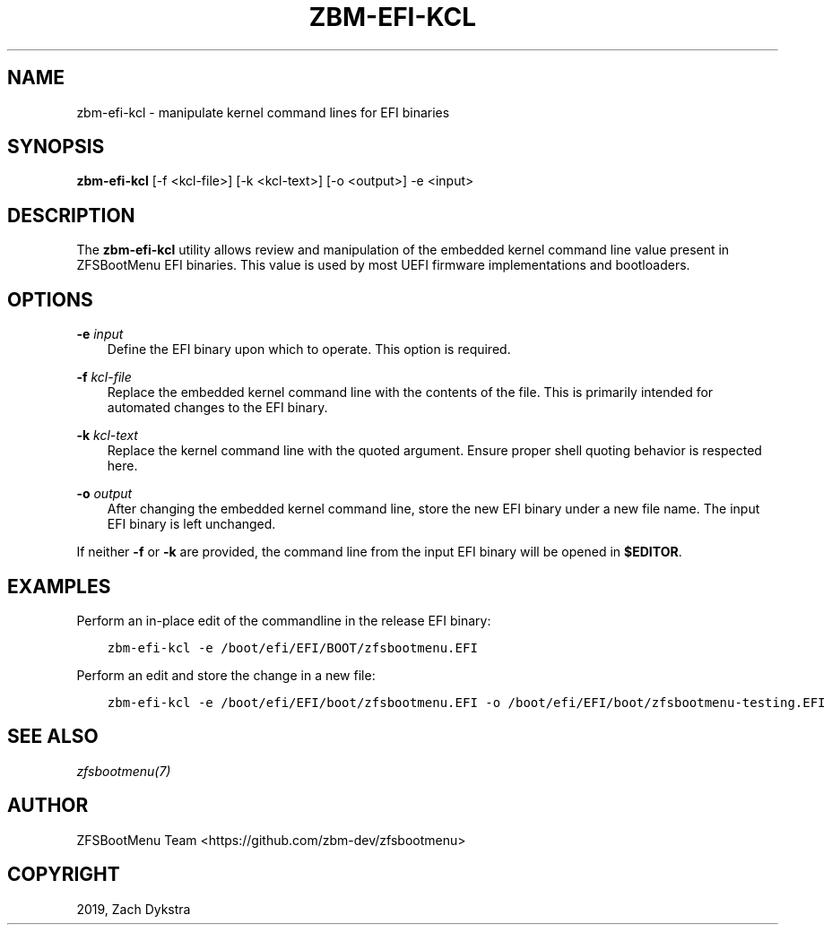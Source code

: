 .\" Man page generated from reStructuredText.
.
.
.nr rst2man-indent-level 0
.
.de1 rstReportMargin
\\$1 \\n[an-margin]
level \\n[rst2man-indent-level]
level margin: \\n[rst2man-indent\\n[rst2man-indent-level]]
-
\\n[rst2man-indent0]
\\n[rst2man-indent1]
\\n[rst2man-indent2]
..
.de1 INDENT
.\" .rstReportMargin pre:
. RS \\$1
. nr rst2man-indent\\n[rst2man-indent-level] \\n[an-margin]
. nr rst2man-indent-level +1
.\" .rstReportMargin post:
..
.de UNINDENT
. RE
.\" indent \\n[an-margin]
.\" old: \\n[rst2man-indent\\n[rst2man-indent-level]]
.nr rst2man-indent-level -1
.\" new: \\n[rst2man-indent\\n[rst2man-indent-level]]
.in \\n[rst2man-indent\\n[rst2man-indent-level]]u
..
.TH "ZBM-EFI-KCL" "8" "2022-12-19" "" "ZFSBootMenu"
.SH NAME
zbm-efi-kcl \- manipulate kernel command lines for EFI binaries
.SH SYNOPSIS
.sp
\fBzbm\-efi\-kcl\fP [\-f <kcl\-file>] [\-k <kcl\-text>] [\-o <output>] \-e <input>
.SH DESCRIPTION
.sp
The \fBzbm\-efi\-kcl\fP utility allows review and manipulation of the embedded kernel command line value present in ZFSBootMenu EFI binaries. This value is used by most UEFI firmware implementations and bootloaders.
.SH OPTIONS
.sp
\fB\-e\fP \fIinput\fP
.INDENT 0.0
.INDENT 3.5
Define the EFI binary upon which to operate. This option is required.
.UNINDENT
.UNINDENT
.sp
\fB\-f\fP \fIkcl\-file\fP
.INDENT 0.0
.INDENT 3.5
Replace the embedded kernel command line with the contents of the file. This is primarily intended for automated changes to the EFI binary.
.UNINDENT
.UNINDENT
.sp
\fB\-k\fP \fIkcl\-text\fP
.INDENT 0.0
.INDENT 3.5
Replace the kernel command line with the quoted argument. Ensure proper shell quoting behavior is respected here.
.UNINDENT
.UNINDENT
.sp
\fB\-o\fP \fIoutput\fP
.INDENT 0.0
.INDENT 3.5
After changing the embedded kernel command line, store the new EFI binary under a new file name. The input EFI binary is left unchanged.
.UNINDENT
.UNINDENT
.sp
If neither \fB\-f\fP or \fB\-k\fP are provided, the command line from the input EFI binary will be opened in \fB$EDITOR\fP\&.
.SH EXAMPLES
.sp
Perform an in\-place edit of the commandline in the release EFI binary:
.INDENT 0.0
.INDENT 3.5
.sp
.nf
.ft C
zbm\-efi\-kcl \-e /boot/efi/EFI/BOOT/zfsbootmenu.EFI
.ft P
.fi
.UNINDENT
.UNINDENT
.sp
Perform an edit and store the change in a new file:
.INDENT 0.0
.INDENT 3.5
.sp
.nf
.ft C
zbm\-efi\-kcl \-e /boot/efi/EFI/boot/zfsbootmenu.EFI \-o /boot/efi/EFI/boot/zfsbootmenu\-testing.EFI
.ft P
.fi
.UNINDENT
.UNINDENT
.SH SEE ALSO
.sp
\fI\%zfsbootmenu(7)\fP
.SH AUTHOR
ZFSBootMenu Team <https://github.com/zbm-dev/zfsbootmenu>
.SH COPYRIGHT
2019, Zach Dykstra
.\" Generated by docutils manpage writer.
.
